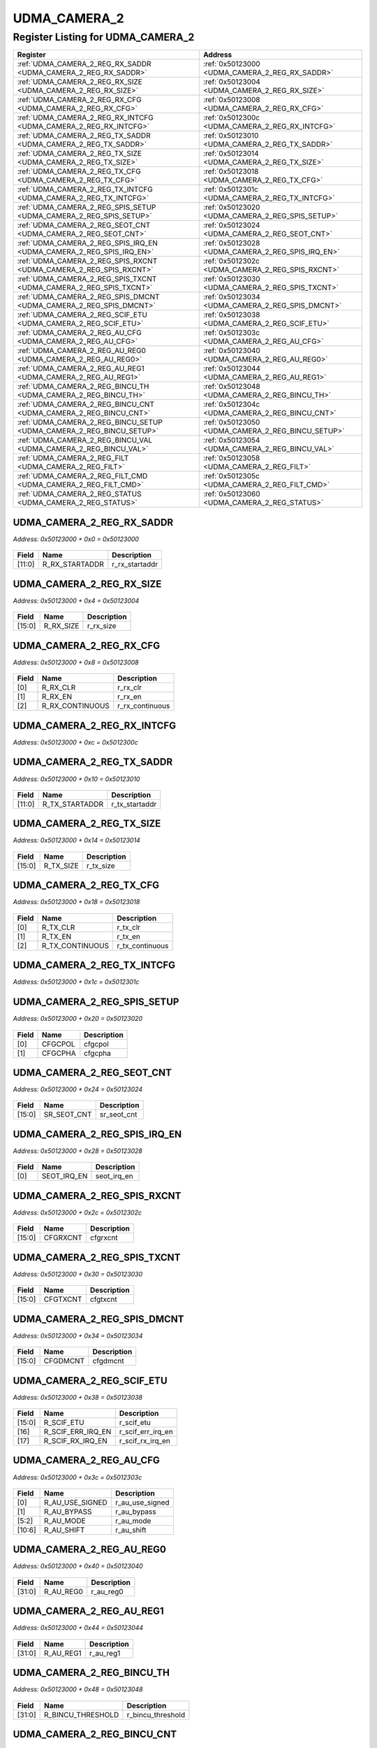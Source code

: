 UDMA_CAMERA_2
=============

Register Listing for UDMA_CAMERA_2
----------------------------------

+----------------------------------------------------------------------+---------------------------------------------------+
| Register                                                             | Address                                           |
+======================================================================+===================================================+
| :ref:`UDMA_CAMERA_2_REG_RX_SADDR <UDMA_CAMERA_2_REG_RX_SADDR>`       | :ref:`0x50123000 <UDMA_CAMERA_2_REG_RX_SADDR>`    |
+----------------------------------------------------------------------+---------------------------------------------------+
| :ref:`UDMA_CAMERA_2_REG_RX_SIZE <UDMA_CAMERA_2_REG_RX_SIZE>`         | :ref:`0x50123004 <UDMA_CAMERA_2_REG_RX_SIZE>`     |
+----------------------------------------------------------------------+---------------------------------------------------+
| :ref:`UDMA_CAMERA_2_REG_RX_CFG <UDMA_CAMERA_2_REG_RX_CFG>`           | :ref:`0x50123008 <UDMA_CAMERA_2_REG_RX_CFG>`      |
+----------------------------------------------------------------------+---------------------------------------------------+
| :ref:`UDMA_CAMERA_2_REG_RX_INTCFG <UDMA_CAMERA_2_REG_RX_INTCFG>`     | :ref:`0x5012300c <UDMA_CAMERA_2_REG_RX_INTCFG>`   |
+----------------------------------------------------------------------+---------------------------------------------------+
| :ref:`UDMA_CAMERA_2_REG_TX_SADDR <UDMA_CAMERA_2_REG_TX_SADDR>`       | :ref:`0x50123010 <UDMA_CAMERA_2_REG_TX_SADDR>`    |
+----------------------------------------------------------------------+---------------------------------------------------+
| :ref:`UDMA_CAMERA_2_REG_TX_SIZE <UDMA_CAMERA_2_REG_TX_SIZE>`         | :ref:`0x50123014 <UDMA_CAMERA_2_REG_TX_SIZE>`     |
+----------------------------------------------------------------------+---------------------------------------------------+
| :ref:`UDMA_CAMERA_2_REG_TX_CFG <UDMA_CAMERA_2_REG_TX_CFG>`           | :ref:`0x50123018 <UDMA_CAMERA_2_REG_TX_CFG>`      |
+----------------------------------------------------------------------+---------------------------------------------------+
| :ref:`UDMA_CAMERA_2_REG_TX_INTCFG <UDMA_CAMERA_2_REG_TX_INTCFG>`     | :ref:`0x5012301c <UDMA_CAMERA_2_REG_TX_INTCFG>`   |
+----------------------------------------------------------------------+---------------------------------------------------+
| :ref:`UDMA_CAMERA_2_REG_SPIS_SETUP <UDMA_CAMERA_2_REG_SPIS_SETUP>`   | :ref:`0x50123020 <UDMA_CAMERA_2_REG_SPIS_SETUP>`  |
+----------------------------------------------------------------------+---------------------------------------------------+
| :ref:`UDMA_CAMERA_2_REG_SEOT_CNT <UDMA_CAMERA_2_REG_SEOT_CNT>`       | :ref:`0x50123024 <UDMA_CAMERA_2_REG_SEOT_CNT>`    |
+----------------------------------------------------------------------+---------------------------------------------------+
| :ref:`UDMA_CAMERA_2_REG_SPIS_IRQ_EN <UDMA_CAMERA_2_REG_SPIS_IRQ_EN>` | :ref:`0x50123028 <UDMA_CAMERA_2_REG_SPIS_IRQ_EN>` |
+----------------------------------------------------------------------+---------------------------------------------------+
| :ref:`UDMA_CAMERA_2_REG_SPIS_RXCNT <UDMA_CAMERA_2_REG_SPIS_RXCNT>`   | :ref:`0x5012302c <UDMA_CAMERA_2_REG_SPIS_RXCNT>`  |
+----------------------------------------------------------------------+---------------------------------------------------+
| :ref:`UDMA_CAMERA_2_REG_SPIS_TXCNT <UDMA_CAMERA_2_REG_SPIS_TXCNT>`   | :ref:`0x50123030 <UDMA_CAMERA_2_REG_SPIS_TXCNT>`  |
+----------------------------------------------------------------------+---------------------------------------------------+
| :ref:`UDMA_CAMERA_2_REG_SPIS_DMCNT <UDMA_CAMERA_2_REG_SPIS_DMCNT>`   | :ref:`0x50123034 <UDMA_CAMERA_2_REG_SPIS_DMCNT>`  |
+----------------------------------------------------------------------+---------------------------------------------------+
| :ref:`UDMA_CAMERA_2_REG_SCIF_ETU <UDMA_CAMERA_2_REG_SCIF_ETU>`       | :ref:`0x50123038 <UDMA_CAMERA_2_REG_SCIF_ETU>`    |
+----------------------------------------------------------------------+---------------------------------------------------+
| :ref:`UDMA_CAMERA_2_REG_AU_CFG <UDMA_CAMERA_2_REG_AU_CFG>`           | :ref:`0x5012303c <UDMA_CAMERA_2_REG_AU_CFG>`      |
+----------------------------------------------------------------------+---------------------------------------------------+
| :ref:`UDMA_CAMERA_2_REG_AU_REG0 <UDMA_CAMERA_2_REG_AU_REG0>`         | :ref:`0x50123040 <UDMA_CAMERA_2_REG_AU_REG0>`     |
+----------------------------------------------------------------------+---------------------------------------------------+
| :ref:`UDMA_CAMERA_2_REG_AU_REG1 <UDMA_CAMERA_2_REG_AU_REG1>`         | :ref:`0x50123044 <UDMA_CAMERA_2_REG_AU_REG1>`     |
+----------------------------------------------------------------------+---------------------------------------------------+
| :ref:`UDMA_CAMERA_2_REG_BINCU_TH <UDMA_CAMERA_2_REG_BINCU_TH>`       | :ref:`0x50123048 <UDMA_CAMERA_2_REG_BINCU_TH>`    |
+----------------------------------------------------------------------+---------------------------------------------------+
| :ref:`UDMA_CAMERA_2_REG_BINCU_CNT <UDMA_CAMERA_2_REG_BINCU_CNT>`     | :ref:`0x5012304c <UDMA_CAMERA_2_REG_BINCU_CNT>`   |
+----------------------------------------------------------------------+---------------------------------------------------+
| :ref:`UDMA_CAMERA_2_REG_BINCU_SETUP <UDMA_CAMERA_2_REG_BINCU_SETUP>` | :ref:`0x50123050 <UDMA_CAMERA_2_REG_BINCU_SETUP>` |
+----------------------------------------------------------------------+---------------------------------------------------+
| :ref:`UDMA_CAMERA_2_REG_BINCU_VAL <UDMA_CAMERA_2_REG_BINCU_VAL>`     | :ref:`0x50123054 <UDMA_CAMERA_2_REG_BINCU_VAL>`   |
+----------------------------------------------------------------------+---------------------------------------------------+
| :ref:`UDMA_CAMERA_2_REG_FILT <UDMA_CAMERA_2_REG_FILT>`               | :ref:`0x50123058 <UDMA_CAMERA_2_REG_FILT>`        |
+----------------------------------------------------------------------+---------------------------------------------------+
| :ref:`UDMA_CAMERA_2_REG_FILT_CMD <UDMA_CAMERA_2_REG_FILT_CMD>`       | :ref:`0x5012305c <UDMA_CAMERA_2_REG_FILT_CMD>`    |
+----------------------------------------------------------------------+---------------------------------------------------+
| :ref:`UDMA_CAMERA_2_REG_STATUS <UDMA_CAMERA_2_REG_STATUS>`           | :ref:`0x50123060 <UDMA_CAMERA_2_REG_STATUS>`      |
+----------------------------------------------------------------------+---------------------------------------------------+

UDMA_CAMERA_2_REG_RX_SADDR
^^^^^^^^^^^^^^^^^^^^^^^^^^

`Address: 0x50123000 + 0x0 = 0x50123000`


    .. wavedrom::
        :caption: UDMA_CAMERA_2_REG_RX_SADDR

        {
            "reg": [
                {"name": "r_rx_startaddr",  "bits": 12},
                {"bits": 20}
            ], "config": {"hspace": 400, "bits": 32, "lanes": 1 }, "options": {"hspace": 400, "bits": 32, "lanes": 1}
        }


+--------+----------------+----------------+
| Field  | Name           | Description    |
+========+================+================+
| [11:0] | R_RX_STARTADDR | r_rx_startaddr |
+--------+----------------+----------------+

UDMA_CAMERA_2_REG_RX_SIZE
^^^^^^^^^^^^^^^^^^^^^^^^^

`Address: 0x50123000 + 0x4 = 0x50123004`


    .. wavedrom::
        :caption: UDMA_CAMERA_2_REG_RX_SIZE

        {
            "reg": [
                {"name": "r_rx_size",  "bits": 16},
                {"bits": 16}
            ], "config": {"hspace": 400, "bits": 32, "lanes": 1 }, "options": {"hspace": 400, "bits": 32, "lanes": 1}
        }


+--------+-----------+-------------+
| Field  | Name      | Description |
+========+===========+=============+
| [15:0] | R_RX_SIZE | r_rx_size   |
+--------+-----------+-------------+

UDMA_CAMERA_2_REG_RX_CFG
^^^^^^^^^^^^^^^^^^^^^^^^

`Address: 0x50123000 + 0x8 = 0x50123008`


    .. wavedrom::
        :caption: UDMA_CAMERA_2_REG_RX_CFG

        {
            "reg": [
                {"name": "r_rx_clr",  "bits": 1},
                {"name": "r_rx_en",  "bits": 1},
                {"name": "r_rx_continuous",  "bits": 1},
                {"bits": 29}
            ], "config": {"hspace": 400, "bits": 32, "lanes": 4 }, "options": {"hspace": 400, "bits": 32, "lanes": 4}
        }


+-------+-----------------+-----------------+
| Field | Name            | Description     |
+=======+=================+=================+
| [0]   | R_RX_CLR        | r_rx_clr        |
+-------+-----------------+-----------------+
| [1]   | R_RX_EN         | r_rx_en         |
+-------+-----------------+-----------------+
| [2]   | R_RX_CONTINUOUS | r_rx_continuous |
+-------+-----------------+-----------------+

UDMA_CAMERA_2_REG_RX_INTCFG
^^^^^^^^^^^^^^^^^^^^^^^^^^^

`Address: 0x50123000 + 0xc = 0x5012300c`


    .. wavedrom::
        :caption: UDMA_CAMERA_2_REG_RX_INTCFG

        {
            "reg": [
                {"name": "reg_rx_intcfg", "bits": 1},
                {"bits": 31},
            ], "config": {"hspace": 400, "bits": 32, "lanes": 4 }, "options": {"hspace": 400, "bits": 32, "lanes": 4}
        }


UDMA_CAMERA_2_REG_TX_SADDR
^^^^^^^^^^^^^^^^^^^^^^^^^^

`Address: 0x50123000 + 0x10 = 0x50123010`


    .. wavedrom::
        :caption: UDMA_CAMERA_2_REG_TX_SADDR

        {
            "reg": [
                {"name": "r_tx_startaddr",  "bits": 12},
                {"bits": 20}
            ], "config": {"hspace": 400, "bits": 32, "lanes": 1 }, "options": {"hspace": 400, "bits": 32, "lanes": 1}
        }


+--------+----------------+----------------+
| Field  | Name           | Description    |
+========+================+================+
| [11:0] | R_TX_STARTADDR | r_tx_startaddr |
+--------+----------------+----------------+

UDMA_CAMERA_2_REG_TX_SIZE
^^^^^^^^^^^^^^^^^^^^^^^^^

`Address: 0x50123000 + 0x14 = 0x50123014`


    .. wavedrom::
        :caption: UDMA_CAMERA_2_REG_TX_SIZE

        {
            "reg": [
                {"name": "r_tx_size",  "bits": 16},
                {"bits": 16}
            ], "config": {"hspace": 400, "bits": 32, "lanes": 1 }, "options": {"hspace": 400, "bits": 32, "lanes": 1}
        }


+--------+-----------+-------------+
| Field  | Name      | Description |
+========+===========+=============+
| [15:0] | R_TX_SIZE | r_tx_size   |
+--------+-----------+-------------+

UDMA_CAMERA_2_REG_TX_CFG
^^^^^^^^^^^^^^^^^^^^^^^^

`Address: 0x50123000 + 0x18 = 0x50123018`


    .. wavedrom::
        :caption: UDMA_CAMERA_2_REG_TX_CFG

        {
            "reg": [
                {"name": "r_tx_clr",  "bits": 1},
                {"name": "r_tx_en",  "bits": 1},
                {"name": "r_tx_continuous",  "bits": 1},
                {"bits": 29}
            ], "config": {"hspace": 400, "bits": 32, "lanes": 4 }, "options": {"hspace": 400, "bits": 32, "lanes": 4}
        }


+-------+-----------------+-----------------+
| Field | Name            | Description     |
+=======+=================+=================+
| [0]   | R_TX_CLR        | r_tx_clr        |
+-------+-----------------+-----------------+
| [1]   | R_TX_EN         | r_tx_en         |
+-------+-----------------+-----------------+
| [2]   | R_TX_CONTINUOUS | r_tx_continuous |
+-------+-----------------+-----------------+

UDMA_CAMERA_2_REG_TX_INTCFG
^^^^^^^^^^^^^^^^^^^^^^^^^^^

`Address: 0x50123000 + 0x1c = 0x5012301c`


    .. wavedrom::
        :caption: UDMA_CAMERA_2_REG_TX_INTCFG

        {
            "reg": [
                {"name": "reg_tx_intcfg", "bits": 1},
                {"bits": 31},
            ], "config": {"hspace": 400, "bits": 32, "lanes": 4 }, "options": {"hspace": 400, "bits": 32, "lanes": 4}
        }


UDMA_CAMERA_2_REG_SPIS_SETUP
^^^^^^^^^^^^^^^^^^^^^^^^^^^^

`Address: 0x50123000 + 0x20 = 0x50123020`


    .. wavedrom::
        :caption: UDMA_CAMERA_2_REG_SPIS_SETUP

        {
            "reg": [
                {"name": "cfgcpol",  "bits": 1},
                {"name": "cfgcpha",  "bits": 1},
                {"bits": 30}
            ], "config": {"hspace": 400, "bits": 32, "lanes": 4 }, "options": {"hspace": 400, "bits": 32, "lanes": 4}
        }


+-------+---------+-------------+
| Field | Name    | Description |
+=======+=========+=============+
| [0]   | CFGCPOL | cfgcpol     |
+-------+---------+-------------+
| [1]   | CFGCPHA | cfgcpha     |
+-------+---------+-------------+

UDMA_CAMERA_2_REG_SEOT_CNT
^^^^^^^^^^^^^^^^^^^^^^^^^^

`Address: 0x50123000 + 0x24 = 0x50123024`


    .. wavedrom::
        :caption: UDMA_CAMERA_2_REG_SEOT_CNT

        {
            "reg": [
                {"name": "sr_seot_cnt",  "bits": 16},
                {"bits": 16}
            ], "config": {"hspace": 400, "bits": 32, "lanes": 1 }, "options": {"hspace": 400, "bits": 32, "lanes": 1}
        }


+--------+-------------+-------------+
| Field  | Name        | Description |
+========+=============+=============+
| [15:0] | SR_SEOT_CNT | sr_seot_cnt |
+--------+-------------+-------------+

UDMA_CAMERA_2_REG_SPIS_IRQ_EN
^^^^^^^^^^^^^^^^^^^^^^^^^^^^^

`Address: 0x50123000 + 0x28 = 0x50123028`


    .. wavedrom::
        :caption: UDMA_CAMERA_2_REG_SPIS_IRQ_EN

        {
            "reg": [
                {"name": "seot_irq_en",  "bits": 1},
                {"bits": 31}
            ], "config": {"hspace": 400, "bits": 32, "lanes": 4 }, "options": {"hspace": 400, "bits": 32, "lanes": 4}
        }


+-------+-------------+-------------+
| Field | Name        | Description |
+=======+=============+=============+
| [0]   | SEOT_IRQ_EN | seot_irq_en |
+-------+-------------+-------------+

UDMA_CAMERA_2_REG_SPIS_RXCNT
^^^^^^^^^^^^^^^^^^^^^^^^^^^^

`Address: 0x50123000 + 0x2c = 0x5012302c`


    .. wavedrom::
        :caption: UDMA_CAMERA_2_REG_SPIS_RXCNT

        {
            "reg": [
                {"name": "cfgrxcnt",  "bits": 16},
                {"bits": 16}
            ], "config": {"hspace": 400, "bits": 32, "lanes": 1 }, "options": {"hspace": 400, "bits": 32, "lanes": 1}
        }


+--------+----------+-------------+
| Field  | Name     | Description |
+========+==========+=============+
| [15:0] | CFGRXCNT | cfgrxcnt    |
+--------+----------+-------------+

UDMA_CAMERA_2_REG_SPIS_TXCNT
^^^^^^^^^^^^^^^^^^^^^^^^^^^^

`Address: 0x50123000 + 0x30 = 0x50123030`


    .. wavedrom::
        :caption: UDMA_CAMERA_2_REG_SPIS_TXCNT

        {
            "reg": [
                {"name": "cfgtxcnt",  "bits": 16},
                {"bits": 16}
            ], "config": {"hspace": 400, "bits": 32, "lanes": 1 }, "options": {"hspace": 400, "bits": 32, "lanes": 1}
        }


+--------+----------+-------------+
| Field  | Name     | Description |
+========+==========+=============+
| [15:0] | CFGTXCNT | cfgtxcnt    |
+--------+----------+-------------+

UDMA_CAMERA_2_REG_SPIS_DMCNT
^^^^^^^^^^^^^^^^^^^^^^^^^^^^

`Address: 0x50123000 + 0x34 = 0x50123034`


    .. wavedrom::
        :caption: UDMA_CAMERA_2_REG_SPIS_DMCNT

        {
            "reg": [
                {"name": "cfgdmcnt",  "bits": 16},
                {"bits": 16}
            ], "config": {"hspace": 400, "bits": 32, "lanes": 1 }, "options": {"hspace": 400, "bits": 32, "lanes": 1}
        }


+--------+----------+-------------+
| Field  | Name     | Description |
+========+==========+=============+
| [15:0] | CFGDMCNT | cfgdmcnt    |
+--------+----------+-------------+

UDMA_CAMERA_2_REG_SCIF_ETU
^^^^^^^^^^^^^^^^^^^^^^^^^^

`Address: 0x50123000 + 0x38 = 0x50123038`


    .. wavedrom::
        :caption: UDMA_CAMERA_2_REG_SCIF_ETU

        {
            "reg": [
                {"name": "r_scif_etu",  "bits": 16},
                {"name": "r_scif_err_irq_en",  "bits": 1},
                {"name": "r_scif_rx_irq_en",  "bits": 1},
                {"bits": 14}
            ], "config": {"hspace": 400, "bits": 32, "lanes": 4 }, "options": {"hspace": 400, "bits": 32, "lanes": 4}
        }


+--------+-------------------+-------------------+
| Field  | Name              | Description       |
+========+===================+===================+
| [15:0] | R_SCIF_ETU        | r_scif_etu        |
+--------+-------------------+-------------------+
| [16]   | R_SCIF_ERR_IRQ_EN | r_scif_err_irq_en |
+--------+-------------------+-------------------+
| [17]   | R_SCIF_RX_IRQ_EN  | r_scif_rx_irq_en  |
+--------+-------------------+-------------------+

UDMA_CAMERA_2_REG_AU_CFG
^^^^^^^^^^^^^^^^^^^^^^^^

`Address: 0x50123000 + 0x3c = 0x5012303c`


    .. wavedrom::
        :caption: UDMA_CAMERA_2_REG_AU_CFG

        {
            "reg": [
                {"name": "r_au_use_signed",  "bits": 1},
                {"name": "r_au_bypass",  "bits": 1},
                {"name": "r_au_mode",  "bits": 4},
                {"name": "r_au_shift",  "bits": 5},
                {"bits": 21}
            ], "config": {"hspace": 400, "bits": 32, "lanes": 4 }, "options": {"hspace": 400, "bits": 32, "lanes": 4}
        }


+--------+-----------------+-----------------+
| Field  | Name            | Description     |
+========+=================+=================+
| [0]    | R_AU_USE_SIGNED | r_au_use_signed |
+--------+-----------------+-----------------+
| [1]    | R_AU_BYPASS     | r_au_bypass     |
+--------+-----------------+-----------------+
| [5:2]  | R_AU_MODE       | r_au_mode       |
+--------+-----------------+-----------------+
| [10:6] | R_AU_SHIFT      | r_au_shift      |
+--------+-----------------+-----------------+

UDMA_CAMERA_2_REG_AU_REG0
^^^^^^^^^^^^^^^^^^^^^^^^^

`Address: 0x50123000 + 0x40 = 0x50123040`


    .. wavedrom::
        :caption: UDMA_CAMERA_2_REG_AU_REG0

        {
            "reg": [
                {"name": "r_au_reg0",  "bits": 32}
            ], "config": {"hspace": 400, "bits": 32, "lanes": 1 }, "options": {"hspace": 400, "bits": 32, "lanes": 1}
        }


+--------+-----------+-------------+
| Field  | Name      | Description |
+========+===========+=============+
| [31:0] | R_AU_REG0 | r_au_reg0   |
+--------+-----------+-------------+

UDMA_CAMERA_2_REG_AU_REG1
^^^^^^^^^^^^^^^^^^^^^^^^^

`Address: 0x50123000 + 0x44 = 0x50123044`


    .. wavedrom::
        :caption: UDMA_CAMERA_2_REG_AU_REG1

        {
            "reg": [
                {"name": "r_au_reg1",  "bits": 32}
            ], "config": {"hspace": 400, "bits": 32, "lanes": 1 }, "options": {"hspace": 400, "bits": 32, "lanes": 1}
        }


+--------+-----------+-------------+
| Field  | Name      | Description |
+========+===========+=============+
| [31:0] | R_AU_REG1 | r_au_reg1   |
+--------+-----------+-------------+

UDMA_CAMERA_2_REG_BINCU_TH
^^^^^^^^^^^^^^^^^^^^^^^^^^

`Address: 0x50123000 + 0x48 = 0x50123048`


    .. wavedrom::
        :caption: UDMA_CAMERA_2_REG_BINCU_TH

        {
            "reg": [
                {"name": "r_bincu_threshold",  "bits": 32}
            ], "config": {"hspace": 400, "bits": 32, "lanes": 1 }, "options": {"hspace": 400, "bits": 32, "lanes": 1}
        }


+--------+-------------------+-------------------+
| Field  | Name              | Description       |
+========+===================+===================+
| [31:0] | R_BINCU_THRESHOLD | r_bincu_threshold |
+--------+-------------------+-------------------+

UDMA_CAMERA_2_REG_BINCU_CNT
^^^^^^^^^^^^^^^^^^^^^^^^^^^

`Address: 0x50123000 + 0x4c = 0x5012304c`


    .. wavedrom::
        :caption: UDMA_CAMERA_2_REG_BINCU_CNT

        {
            "reg": [
                {"name": "r_bincu_counter",  "bits": 15},
                {"name": "r_bincu_en_counter",  "bits": 1},
                {"bits": 16}
            ], "config": {"hspace": 400, "bits": 32, "lanes": 4 }, "options": {"hspace": 400, "bits": 32, "lanes": 4}
        }


+--------+--------------------+--------------------+
| Field  | Name               | Description        |
+========+====================+====================+
| [14:0] | R_BINCU_COUNTER    | r_bincu_counter    |
+--------+--------------------+--------------------+
| [15]   | R_BINCU_EN_COUNTER | r_bincu_en_counter |
+--------+--------------------+--------------------+

UDMA_CAMERA_2_REG_BINCU_SETUP
^^^^^^^^^^^^^^^^^^^^^^^^^^^^^

`Address: 0x50123000 + 0x50 = 0x50123050`


    .. wavedrom::
        :caption: UDMA_CAMERA_2_REG_BINCU_SETUP

        {
            "reg": [
                {"name": "r_bincu_datasize",  "bits": 2},
                {"bits": 30}
            ], "config": {"hspace": 400, "bits": 32, "lanes": 4 }, "options": {"hspace": 400, "bits": 32, "lanes": 4}
        }


+-------+------------------+------------------+
| Field | Name             | Description      |
+=======+==================+==================+
| [1:0] | R_BINCU_DATASIZE | r_bincu_datasize |
+-------+------------------+------------------+

UDMA_CAMERA_2_REG_BINCU_VAL
^^^^^^^^^^^^^^^^^^^^^^^^^^^

`Address: 0x50123000 + 0x54 = 0x50123054`


    .. wavedrom::
        :caption: UDMA_CAMERA_2_REG_BINCU_VAL

        {
            "reg": [
                {"name": "reg_bincu_val", "bits": 1},
                {"bits": 31},
            ], "config": {"hspace": 400, "bits": 32, "lanes": 4 }, "options": {"hspace": 400, "bits": 32, "lanes": 4}
        }


UDMA_CAMERA_2_REG_FILT
^^^^^^^^^^^^^^^^^^^^^^

`Address: 0x50123000 + 0x58 = 0x50123058`


    .. wavedrom::
        :caption: UDMA_CAMERA_2_REG_FILT

        {
            "reg": [
                {"name": "r_filter_mode",  "bits": 4},
                {"bits": 28}
            ], "config": {"hspace": 400, "bits": 32, "lanes": 4 }, "options": {"hspace": 400, "bits": 32, "lanes": 4}
        }


+-------+---------------+---------------+
| Field | Name          | Description   |
+=======+===============+===============+
| [3:0] | R_FILTER_MODE | r_filter_mode |
+-------+---------------+---------------+

UDMA_CAMERA_2_REG_FILT_CMD
^^^^^^^^^^^^^^^^^^^^^^^^^^

`Address: 0x50123000 + 0x5c = 0x5012305c`


    .. wavedrom::
        :caption: UDMA_CAMERA_2_REG_FILT_CMD

        {
            "reg": [
                {"name": "reg_filt_cmd", "bits": 1},
                {"bits": 31},
            ], "config": {"hspace": 400, "bits": 32, "lanes": 4 }, "options": {"hspace": 400, "bits": 32, "lanes": 4}
        }


UDMA_CAMERA_2_REG_STATUS
^^^^^^^^^^^^^^^^^^^^^^^^

`Address: 0x50123000 + 0x60 = 0x50123060`


    .. wavedrom::
        :caption: UDMA_CAMERA_2_REG_STATUS

        {
            "reg": [
                {"name": "r_filter_done",  "bits": 32}
            ], "config": {"hspace": 400, "bits": 32, "lanes": 1 }, "options": {"hspace": 400, "bits": 32, "lanes": 1}
        }


+--------+---------------+---------------+
| Field  | Name          | Description   |
+========+===============+===============+
| [31:0] | R_FILTER_DONE | r_filter_done |
+--------+---------------+---------------+

